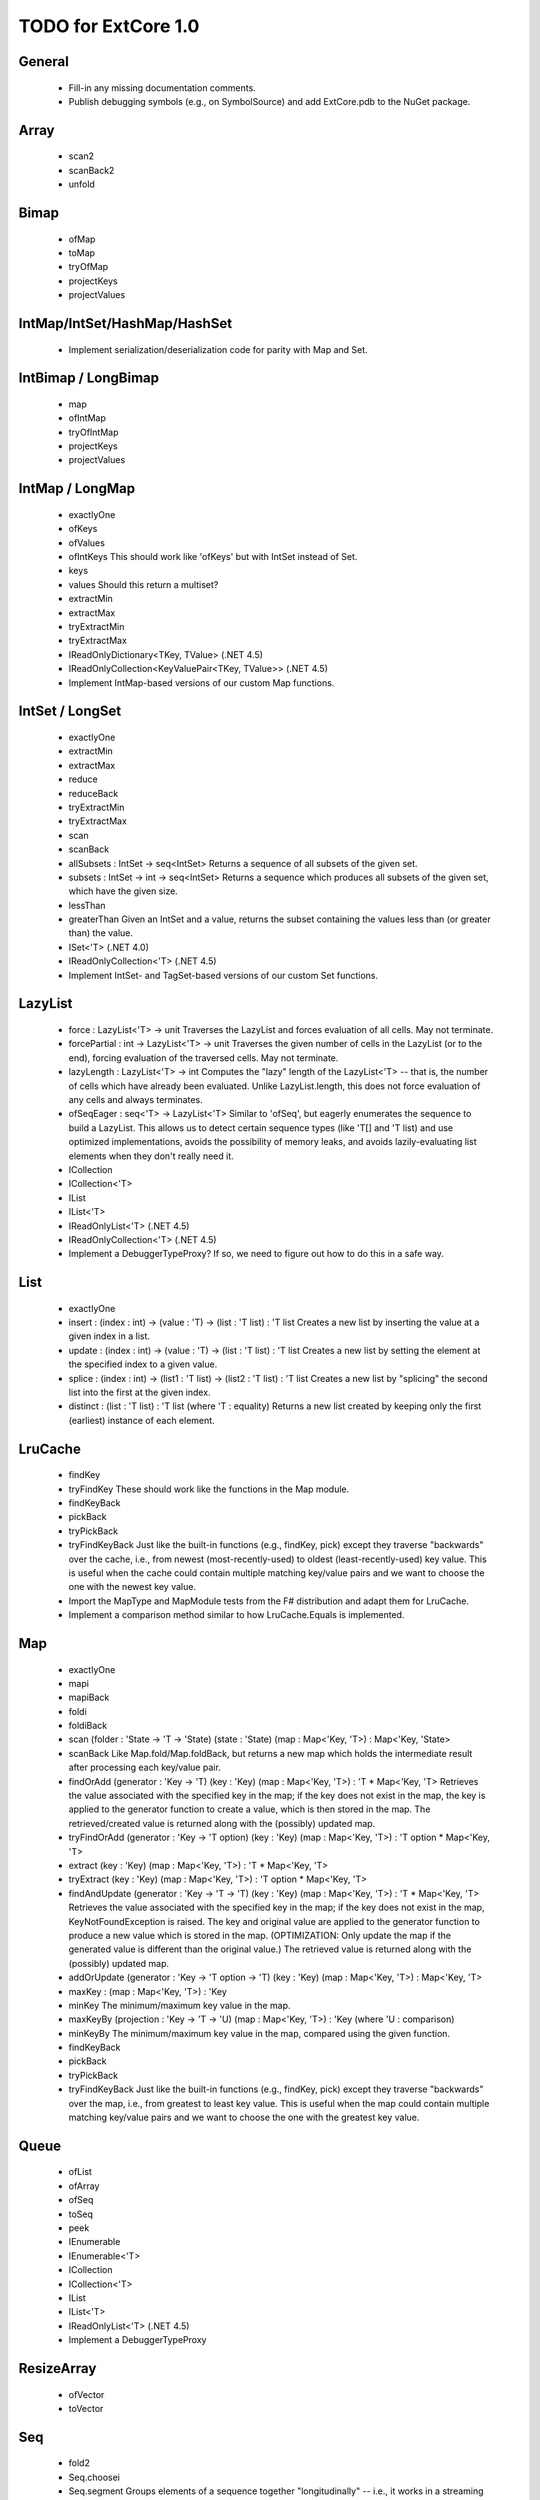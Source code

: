 TODO for ExtCore 1.0
====================

General
-------

  - Fill-in any missing documentation comments.
  - Publish debugging symbols (e.g., on SymbolSource) and add ExtCore.pdb to the NuGet package.


Array
-----

  - scan2
  - scanBack2
  - unfold


Bimap
-----

  - ofMap
  - toMap
  - tryOfMap
  - projectKeys
  - projectValues


IntMap/IntSet/HashMap/HashSet
-----------------------------
  
  - Implement serialization/deserialization code for parity with Map and Set.


IntBimap / LongBimap
--------------------

  - map
  - ofIntMap
  - tryOfIntMap
  - projectKeys
  - projectValues


IntMap / LongMap
----------------
  
  - exactlyOne
  - ofKeys
  - ofValues
  - ofIntKeys
    This should work like 'ofKeys' but with IntSet instead of Set.
  - keys
  - values
    Should this return a multiset?
  - extractMin
  - extractMax
  - tryExtractMin
  - tryExtractMax
  - IReadOnlyDictionary<TKey, TValue> (.NET 4.5)
  - IReadOnlyCollection<KeyValuePair<TKey, TValue>> (.NET 4.5)
  - Implement IntMap-based versions of our custom Map functions.


IntSet / LongSet
----------------

  - exactlyOne
  - extractMin
  - extractMax
  - reduce
  - reduceBack
  - tryExtractMin
  - tryExtractMax
  - scan
  - scanBack
  - allSubsets : IntSet -> seq<IntSet>
    Returns a sequence of all subsets of the given set.
  - subsets : IntSet -> int -> seq<IntSet>
    Returns a sequence which produces all subsets of the given set, which have the given size.
  - lessThan
  - greaterThan
    Given an IntSet and a value, returns the subset containing the values less than (or greater than) the value.
  - ISet<'T> (.NET 4.0)
  - IReadOnlyCollection<'T> (.NET 4.5)
  - Implement IntSet- and TagSet-based versions of our custom Set functions.


LazyList
--------

  - force : LazyList<'T> -> unit
    Traverses the LazyList and forces evaluation of all cells. May not terminate.

  - forcePartial : int -> LazyList<'T> -> unit
    Traverses the given number of cells in the LazyList (or to the end), forcing evaluation
    of the traversed cells. May not terminate.

  - lazyLength : LazyList<'T> -> int
    Computes the "lazy" length of the LazyList<'T> -- that is, the number of cells which have
    already been evaluated. Unlike LazyList.length, this does not force evaluation of any cells
    and always terminates.

  - ofSeqEager : seq<'T> -> LazyList<'T>
    Similar to 'ofSeq', but eagerly enumerates the sequence to build a LazyList.
    This allows us to detect certain sequence types (like 'T[] and 'T list) and use optimized
    implementations, avoids the possibility of memory leaks, and avoids lazily-evaluating
    list elements when they don't really need it.

  - ICollection
  - ICollection<'T>
  - IList
  - IList<'T>
  - IReadOnlyList<'T> (.NET 4.5)
  - IReadOnlyCollection<'T> (.NET 4.5)

  - Implement a DebuggerTypeProxy? If so, we need to figure out how to do this in a safe way.


List
----

  - exactlyOne
  - insert : (index : int) -> (value : 'T) -> (list : 'T list) : 'T list
    Creates a new list by inserting the value at a given index in a list.
  - update : (index : int) -> (value : 'T) -> (list : 'T list) : 'T list
    Creates a new list by setting the element at the specified index to a given value.
  - splice : (index : int) -> (list1 : 'T list) -> (list2 : 'T list) : 'T list
    Creates a new list by "splicing" the second list into the first at the given index.
  - distinct : (list : 'T list) : 'T list (where 'T : equality)
    Returns a new list created by keeping only the first (earliest) instance of each element.


LruCache
--------

  - findKey
  - tryFindKey
    These should work like the functions in the Map module.
  - findKeyBack
  - pickBack
  - tryPickBack
  - tryFindKeyBack
    Just like the built-in functions (e.g., findKey, pick) except they traverse "backwards" over the cache,
    i.e., from newest (most-recently-used) to oldest (least-recently-used) key value. This is useful when the
    cache could contain multiple matching key/value pairs and we want to choose the one with the newest key value.

  - Import the MapType and MapModule tests from the F# distribution and adapt them for LruCache.
  - Implement a comparison method similar to how LruCache.Equals is implemented.


Map
---

  - exactlyOne
  - mapi
  - mapiBack
  - foldi
  - foldiBack
  - scan (folder : 'State -> 'T -> 'State) (state : 'State) (map : Map<'Key, 'T>) : Map<'Key, 'State>
  - scanBack
    Like Map.fold/Map.foldBack, but returns a new map which holds the intermediate result after processing each key/value pair.
  - findOrAdd (generator : 'Key -> 'T) (key : 'Key) (map : Map<'Key, 'T>) : 'T * Map<'Key, 'T>
    Retrieves the value associated with the specified key in the map; if the key does not exist in the map,
    the key is applied to the generator function to create a value, which is then stored in the map.
    The retrieved/created value is returned along with the (possibly) updated map.
  - tryFindOrAdd (generator : 'Key -> 'T option) (key : 'Key) (map : Map<'Key, 'T>) : 'T option * Map<'Key, 'T>
  - extract (key : 'Key) (map : Map<'Key, 'T>) : 'T * Map<'Key, 'T>
  - tryExtract (key : 'Key) (map : Map<'Key, 'T>) : 'T option * Map<'Key, 'T>
  - findAndUpdate (generator : 'Key -> 'T -> 'T) (key : 'Key) (map : Map<'Key, 'T>) : 'T * Map<'Key, 'T>
    Retrieves the value associated with the specified key in the map; if the key does not exist in the map,
    KeyNotFoundException is raised. The key and original value are applied to the generator function to
    produce a new value which is stored in the map. (OPTIMIZATION: Only update the map if the generated value
    is different than the original value.)
    The retrieved value is returned along with the (possibly) updated map.
  - addOrUpdate (generator : 'Key -> 'T option -> 'T) (key : 'Key) (map : Map<'Key, 'T>) : Map<'Key, 'T>
  - maxKey : (map : Map<'Key, 'T>) : 'Key
  - minKey
    The minimum/maximum key value in the map.
  - maxKeyBy (projection : 'Key -> 'T -> 'U) (map : Map<'Key, 'T>) : 'Key (where 'U : comparison)
  - minKeyBy
    The minimum/maximum key value in the map, compared using the given function.
  - findKeyBack
  - pickBack
  - tryPickBack
  - tryFindKeyBack
    Just like the built-in functions (e.g., findKey, pick) except they traverse "backwards" over the map,
    i.e., from greatest to least key value. This is useful when the map could contain multiple matching
    key/value pairs and we want to choose the one with the greatest key value.


Queue
-----

  - ofList
  - ofArray
  - ofSeq
  - toSeq
  - peek
  
  - IEnumerable
  - IEnumerable<'T>
  - ICollection
  - ICollection<'T>
  - IList
  - IList<'T>
  - IReadOnlyList<'T> (.NET 4.5)

  - Implement a DebuggerTypeProxy


ResizeArray
-----------

  - ofVector
  - toVector


Seq
---

  - fold2
  - Seq.choosei
  - Seq.segment
    Groups elements of a sequence together "longitudinally" -- i.e., it works
    in a streaming fashion, rather than Seq.groupBy which needs to see the
    entire stream before returning. Alternatively, this can be thought of
    as a generalized form of Seq.windowed.
  - Seq.sample
    Takes a positive integer and a sequence.
    Returns a sequence containing every n-th element of the input sequence.


Set
---
  - exactlyOne
  - scan : folder:('State -> 'T -> 'State) -> state:'State -> set:Set<'T> -> Set<'State>
  - scanBack
  - allSubsets : Set<'T> -> seq<Set<'T>>
    Returns a sequence of all subsets of the given set.
  - subsets : Set<'T> -> int -> seq<Set<'T>>
    Returns a sequence which produces all subsets of the given set, which have the given size.
  - lessThan
  - greaterThan
    Given a Set and a value, returns the subset containing the values less than (or greater than) the value.
  - findBack
  - pickBack
  - tryFindBack
  - tryPickBack
    Just like the built-in functions (e.g., findKey, pick) except they traverse "backwards" over the set,
    i.e., from greatest to least value. This is useful when the set could contain multiple matching
    values and we want to choose the greatest one.

  - Define a type extension for Set<'T> which provides the xor (^^^) operator, via the Set.symmetricDifference function.


String
------

  - foldi
  - foldiBack
  - foldi2
  - foldiBack2
  - Split
    - get
      Given an index, gets the substring at that index in the array of substrings created by the split operation.


Substring
---------

  - IEquatable
  - IEquatable<'T>
  - IComparable
  - IComparable<'T>
    Implement comparison which works just like the built-in string comparison.
  - toList
  - trim
  - trimStart
  - trimEnd
  - trimWith
  - trimStartWith
  - trimEndWith
    These should work just like the functions in the String module, except on Substrings.
    This makes it so trimming a string doesn't need to create an additional string object,
    it simply returns a substring which is equal to or smaller than the input substring.


TagBimap
--------

  - map
  - ofTagMap
  - tryOfTagMap
  - projectKeys
  - projectValues


Vector
------

  - findBack
  - pickBack
  - tryFindBack
  - tryPickBack
    Just like the built-in functions (e.g., findKey, pick) except they traverse "backwards" over the vector,
    i.e., from highest to lowest index. This is useful when the vector could contain multiple matching
    values and we want to choose the one with the greatest index.

  - IEquatable
  - IEquatable<'T>
  - IComparable
  - IComparable<'T>
  - ICollection
  - ICollection<'T>
  - IList
  - IList<'T>
  - ICloneable
  - IStructuralComparable
  - IStructuralEquatable


Workflow Collections -- State.Array
-----------------------------------

  - mapReduce


Workflow Collections -- State.List
-----------------------------------

  - foldi
  - foldBack
  - foldiBack


TextWriter
----------

  - Add extension methods / overloads of Write and WriteLine which accept a substring value.
  - Add extension methods / overloads of Write and WriteLine which accept a vector<char> value.


Parallel (TPL) functions
------------------------

  - Array.Parallel, Vector.Parallel, Map.Parallel, Set.Parallel, IntMap.Parallel, IntSet.Parallel
    For these sub-modules, implement some relevant functions which are similar to those
    in the main module (e.g., Array) but which use the TPL and/or PLINQ under the hood.

